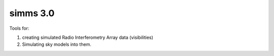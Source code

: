 ============
simms 3.0
============


|Pypi Version|
|Python Versions|  

Tools for: 

1. creating simulated Radio Interferometry Array data (visibilities)  
2. Simulating sky models into them. 


.. `Documentation Page <https://simms.readthedocs.io/>`_  
.. =========================================================================================



.. |Pypi Version| image:: https://img.shields.io/pypi/v/simms.svg
                :target: https://pypi.python.org/pypi/simms
                :alt:


.. |Python Versions| image:: https://img.shields.io/pypi/pyversions/simms.svg
                    :target: https://pypi.python.org/pypi/simms
                    :alt:
